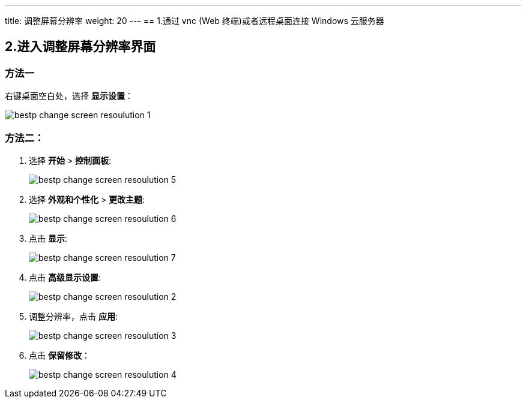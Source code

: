 ---
title: 调整屏幕分辨率
weight: 20
---
== 1.通过 vnc (Web 终端)或者远程桌面连接 Windows 云服务器

== 2.进入调整屏幕分辨率界面

=== 方法一

右键桌面空白处，选择 *显示设置*：

image::/images/cloud_service/compute/vm/bestp_change_screen_resoulution_1.png[]

=== 方法二：

. 选择 *开始* > *控制面板*:
+
image::/images/cloud_service/compute/vm/bestp_change_screen_resoulution_5.png[]

. 选择 *外观和个性化* > *更改主题*:
+
image::/images/cloud_service/compute/vm/bestp_change_screen_resoulution_6.png[]

. 点击 *显示*:
+
image::/images/cloud_service/compute/vm/bestp_change_screen_resoulution_7.png[]

. 点击 *高级显示设置*:
+
image::/images/cloud_service/compute/vm/bestp_change_screen_resoulution_2.png[]

. 调整分辨率，点击 *应用*:
+
image::/images/cloud_service/compute/vm/bestp_change_screen_resoulution_3.png[]

. 点击 *保留修改*：
+
image::/images/cloud_service/compute/vm/bestp_change_screen_resoulution_4.png[]
